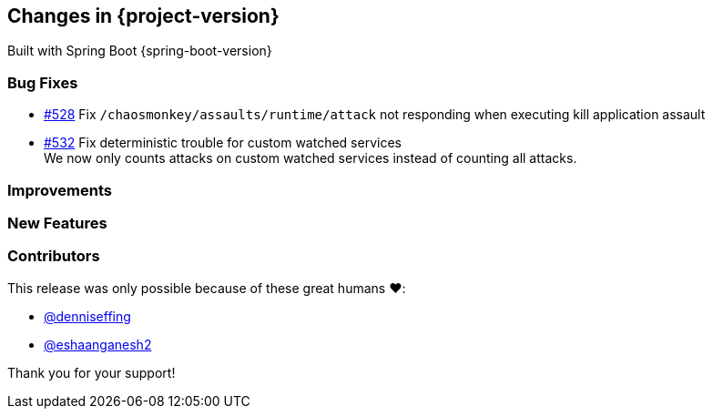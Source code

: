[[changes]]
== Changes in {project-version}

Built with Spring Boot {spring-boot-version}

=== Bug Fixes
// - https://github.com/codecentric/chaos-monkey-spring-boot/pull/xxx[#xxx] Added example entry. Please don't remove.
- https://github.com/codecentric/chaos-monkey-spring-boot/pull/528[#528] Fix `/chaosmonkey/assaults/runtime/attack` not responding when executing kill application assault
- https://github.com/codecentric/chaos-monkey-spring-boot/pull/532[#532] Fix deterministic trouble for custom watched services +
We now only counts attacks on custom watched services instead of
counting all attacks.

=== Improvements
// - https://github.com/codecentric/chaos-monkey-spring-boot/pull/xxx[#xxx] Added example entry. Please don't remove.

=== New Features
// - https://github.com/codecentric/chaos-monkey-spring-boot/pull/xxx[#xxx] Added example entry. Please don't remove.

=== Contributors
This release was only possible because of these great humans ❤️:

// - https://github.com/octocat[@octocat]
- https://github.com/denniseffing[@denniseffing]
- https://github.com/eshaanganesh2[@eshaanganesh2]

Thank you for your support!
